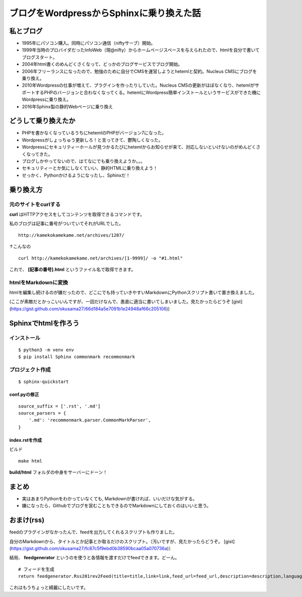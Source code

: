 .. index.rst


ブログをWordpressからSphinxに乗り換えた話
==================================================

私とブログ
------------------

- 1995年にパソコン購入。同時にパソコン通信（niftyサーブ）開始。
- 1999年当時のプロバイダだったInfoWeb（現@nifty）からホームページスペースを与えられたので、htmlを自分で書いてブログスタート。
- 2004年html書くのめんどくさくなって、どっかのブログサービスでブログ開始。
- 2006年フリーランスになったので、勉強のために自分でCMSを運営しようとhetemlと契約。Nucleus CMSにブログを乗り換え。
- 2010年Wordpressの仕事が増えて、プラグインを作ったりしていた。Nucleus CMSの更新がほぼなくなり、hetemlがサポートするPHPのバージョンと合わなくなってくる。hetemlにWordpress簡単インストールというサービスができた機にWordpressに乗り換え。
- 2016年Sphinx製の静的Webページに乗り換え

どうして乗り換えたか
------------------------------------

- PHPを書かなくなっているうちにhetemlのPHPがバージョン7になった。
- Wordpressがしょっちゅう更新しろ！と言ってきて、鬱陶しくなった。
- Wordpressにセキュリティーホールが見つかるたびにhetemlからお知らせが来て、対応しないといけないのがめんどくさくなってきた。
- ブログしかやってないので、はてなにでも乗り換えようか。。。
- セキュリティーとか気にしなくていい、静的HTMLに乗り換えよう！
- せっかく、Pythonかけるようになったし、Sphinxだ！

乗り換え方
------------------

元のサイトをcurlする
+++++++++++++++++++++++++++++

**curl** はHTTPアクセスをしてコンテンツを取得できるコマンドです。

私のブログは記事に番号がついていてそれがURLでした。

::

    http://kamekokamekame.net/archives/1207/


↑こんなの

::

    curl http://kamekokamekame.net/archives/[1-9999]/ -o "#1.html"


これで、 **[記事の番号].html** というファイル名で取得できます。

htmlをMarkdownに変換
+++++++++++++++++++++++++++++

htmlを編集し続けるのが嫌だったので、どこにでも持っていきやすいMarkdownにPythonスクリプト書いて置き換えました。

(ここが素敵だとかっこいいんですが、一回だけなんで、愚直に適当に書いてしまいました。見たかったらどうぞ [gist](https://gist.github.com/okusama27/66d184a5e7091b1e24948af66c205106))

Sphinxでhtmlを作ろう
----------------------
インストール
+++++++++++++++++++++++++++++

::

    $ python3 -m venv env
    $ pip install Sphinx commonmark recommonmark


プロジェクト作成
++++++++++++++++++++

::

    $ sphinx-quickstart


conf.pyの修正
^^^^^^^^^^^^^^^^^^^^^^

::

    source_suffix = ['.rst', '.md']
    source_parsers = {
        '.md': 'recommonmark.parser.CommonMarkParser',
    }


index.rstを作成
^^^^^^^^^^^^^^^^^^^^^^

ビルド

::

    make html


**build/html** フォルダの中身をサーバーにドーン！


まとめ
-----------

- 実はあまりPythonをわかっていなくても, Markdownが書ければ、いいだけな気がする。
- 嫌になったら、Githubでブログを営むこともできるのでMarkdownにしておくのはいいと思う。

おまけ(rss)
-------------
feedのプラグインがなかったんで、feedを出力してくれるスクリプトも作りました。

自分のMarkdownから、タイトルとか記事とか取るだけのスクリプト。（汚いですが、見たかったらどうぞ。 [gist](https://gist.github.com/okusama27/fc87c5f9ebd0b38590bcaa05a070736a)）

結局、 **feedgenerator** というのを使うと各情報を渡すだけでfeedできます。どーん。

::

    # フィードを生成
    return feedgenerator.Rss201rev2Feed(title=title,link=link,feed_url=feed_url,description=description,language="ja")


これはもうちょっと綺麗にしたいです。

